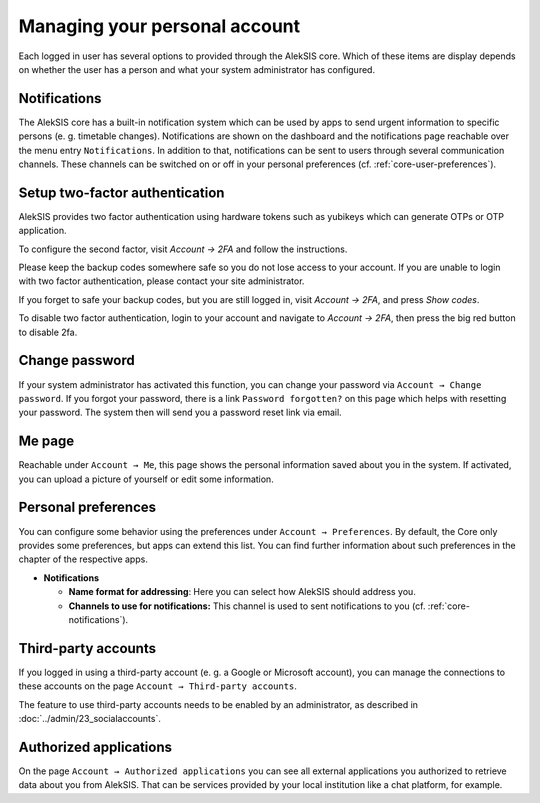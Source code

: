 Managing your personal account
==============================

Each logged in user has several options to provided through the AlekSIS
core. Which of these items are display depends on whether the user has a
person and what your system administrator has configured.

.. _core-notifications:

Notifications
-------------

The AlekSIS core has a built-in notification system which can be used by
apps to send urgent information to specific persons (e. g. timetable
changes). Notifications are shown on the dashboard and the notifications
page reachable over the menu entry ``Notifications``. In addition to
that, notifications can be sent to users through several communication
channels. These channels can be switched on or off in your personal
preferences (cf. :ref:`core-user-preferences`).

Setup two-factor authentication
-------------------------------


.. image:: ../_static/2fa.png
  :width: 100%
  :alt: Configure two factor authentication

AlekSIS provides two factor authentication using hardware tokens such as
yubikeys which can generate OTPs or OTP application.

To configure the second factor, visit `Account → 2FA` and follow the
instructions.

Please keep the backup codes somewhere safe so you do not lose access to
your account. If you are unable to login with two factor authentication,
please contact your site administrator.

If you forget to safe your backup codes, but you are still logged in, visit
`Account → 2FA`, and press `Show codes`.

To disable two factor authentication, login to your account and navigate to
`Account → 2FA`, then press the big red button to disable 2fa.

Change password
---------------

If your system administrator has activated this function, you can change
your password via ``Account → Change password``. If you forgot your
password, there is a link ``Password forgotten?`` on this page which
helps with resetting your password. The system then will send you a
password reset link via email.

Me page
-------

Reachable under ``Account → Me``, this page shows the personal
information saved about you in the system. If activated, you can upload
a picture of yourself or edit some information.

.. _core-user-preferences:

Personal preferences
--------------------

You can configure some behavior using the preferences under
``Account → Preferences``. By default, the Core only provides some
preferences, but apps can extend this list. You can find further
information about such preferences in the chapter of the respective
apps.

-  **Notifications**

   -  **Name format for addressing**: Here you can select how AlekSIS
      should address you.
   -  **Channels to use for notifications:** This channel is used to
      sent notifications to you (cf. :ref:`core-notifications`).

Third-party accounts
--------------------

If you logged in using a third-party account (e. g. a Google or
Microsoft account), you can manage the connections to these accounts on
the page ``Account → Third-party accounts``.

The feature to use third-party accounts needs to be enabled by
an administrator, as described in :doc:`../admin/23_socialaccounts`.

Authorized applications
-----------------------

On the page ``Account → Authorized applications`` you can see all
external applications you authorized to retrieve data about you from
AlekSIS. That can be services provided by your local institution like a
chat platform, for example.
